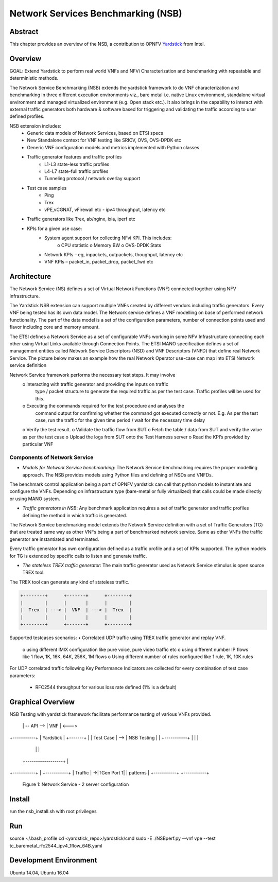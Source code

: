 .. This work is licensed under a Creative Commons Attribution 4.0 International
.. License.
.. http://creativecommons.org/licenses/by/4.0
.. (c) OPNFV, 2016-2017 Intel Corporation.

=====================================
Network Services Benchmarking (NSB)
=====================================

Abstract
========

.. _Yardstick: https://wiki.opnfv.org/yardstick

This chapter provides an overview of the NSB, a contribution to OPNFV
Yardstick_ from Intel.

Overview
========

GOAL: Extend Yardstick to perform real world VNFs and NFVi Characterization and
benchmarking with repeatable and deterministic methods.

The Network Service Benchmarking (NSB) extends the yardstick framework to do
VNF characterization and benchmarking in three different execution
environments viz., bare metal i.e. native Linux environment, standalone virtual
environment and managed virtualized environment (e.g. Open stack etc.).
It also brings in the capability to interact with external traffic generators
both hardware & software based for triggering and validating the traffic
according to user defined profiles.

NSB extension includes:
    • Generic data models of Network Services, based on ETSI specs
    • New Standalone context for VNF testing like SRIOV, OVS, OVS-DPDK etc
    • Generic VNF configuration models and metrics implemented with Python
      classes
    • Traffic generator features and traffic profiles
        • L1-L3 state-less traffic profiles
        • L4-L7 state-full  traffic  profiles
        • Tunneling protocol / network overlay support
    • Test case samples
        • Ping
        • Trex
        • vPE,vCGNAT, vFirewall etc - ipv4 throughput, latency etc
    • Traffic generators like Trex, ab/nginx, ixia, iperf etc
    • KPIs for a given use case:
        • System agent support for collecting NFvi KPI. This includes:
            o CPU statistic
            o Memory BW
            o OVS-DPDK Stats
        • Network KPIs – eg, inpackets, outpackets, thoughput, latency etc
        • VNF KPIs – packet_in, packet_drop, packet_fwd etc

Architecture
============
The Network Service (NS) defines a set of Virtual Network Functions (VNF)
connected together using NFV infrastructure.

The Yardstick NSB extension can support multiple VNFs created by different
vendors including traffic generators. Every VNF being tested has its
own data model. The Network service defines a VNF modelling on base of performed
network functionality. The part of the data model is a set of the configuration
parameters, number of connection points used and flavor including core and
memory amount.

The ETSI defines a Network Service as a set of configurable VNFs working in
some NFV Infrastructure connecting each other using Virtual Links available
through Connection Points. The ETSI MANO specification defines a set of
management entities called Network Service Descriptors (NSD) and
VNF Descriptors (VNFD) that define real Network Service. The picture below
makes an example how the real Network Operator use-case can map into ETSI
Network service definition

Network Service framework performs the necessary test steps. It may involve
    o Interacting with traffic generator and providing the inputs on traffic
      type / packet structure to generate the required traffic as per the
      test case. Traffic profiles will be used for this.
    o Executing the commands required for the test procedure and analyses the
      command output for confirming whether the command got executed correctly
      or not. E.g. As per the test case, run the traffic for the given
      time period / wait for the necessary time delay
    o Verify the test result.
    o Validate the traffic flow from SUT
    o Fetch the table / data from SUT and verify the value as per the test case
    o Upload the logs from SUT onto the Test Harness server
    o Read the KPI’s provided by particular VNF

Components of Network Service
------------------------------

* *Models for Network Service benchmarking*: The Network Service benchmarking
  requires the proper modelling approach. The NSB provides models using Python
  files and defining of NSDs and VNFDs.

The benchmark control application being a part of OPNFV yardstick can call
that python models to instantiate and configure the VNFs. Depending on
infrastructure type (bare-metal or fully virtualized) that calls could be
made directly or using MANO system.

* *Traffic generators in NSB*: Any benchmark application requires a set of
  traffic generator and traffic profiles defining the method in which traffic
  is generated.

The Network Service benchmarking model extends the Network Service
definition with a set of Traffic Generators (TG) that are treated
same way as other VNFs being a part of benchmarked network service.
Same as other VNFs the traffic generator are instantiated and terminated.

Every traffic generator has own configuration defined as a traffic profile and
a set of KPIs supported. The python models for TG is extended by specific calls
to listen and generate traffic.

* *The stateless TREX traffic generator*: The main traffic generator used as
  Network Service stimulus is open source TREX tool.

The TREX tool can generate any kind of stateless traffic.

.. code-block:: console

        +--------+      +-------+      +--------+
        |        |      |       |      |        |
        |  Trex  | ---> |  VNF  | ---> |  Trex  |
        |        |      |       |      |        |
        +--------+      +-------+      +--------+

Supported testcases scenarios:
• Correlated UDP traffic using TREX traffic generator and replay VNF.
    o using different IMIX configuration like pure voice, pure video traffic etc
    o using different number IP flows like 1 flow, 1K, 16K, 64K, 256K, 1M flows
    o Using different number of rules configured like 1 rule, 1K, 10K rules

For UDP correlated traffic following Key Performance Indicators are collected
for every combination of test case parameters:
        • RFC2544 throughput for various loss rate defined (1% is a default)

Graphical Overview
==================

NSB Testing with yardstick framework  facilitate performance testing of various
VNFs provided.

.. code-block:: console

+-----------+
|           |                                                     +-----------+
|   vPE     |                                                   ->|TGen Port 0|
| TestCase  |                                                   | +-----------+
|           |                                                   |               -
+-----------+     +------------------+            +-------+     |
                  |                  | -- API --> |  VNF  | <--->
+-----------+     |     Yardstick    |            +-------+     |
| Test Case | --> |    NSB Testing   |                          |
+-----------+     |                  |                          |
                  |                  |                          |
      |           +------------------+                          |
+-----------+                                                   | +-----------+
|   Traffic |                                                   ->|TGen Port 1|
|  patterns |                                                     +-----------+
+-----------+
              Figure 1: Network Service - 2 server configuration


Install
=======

run the nsb_install.sh with root privileges

Run
===

source ~/.bash_profile
cd <yardstick_repo>/yardstick/cmd
sudo -E ./NSBperf.py --vnf vpe --test tc_baremetal_rfc2544_ipv4_1flow_64B.yaml

Development Environment
=======================

Ubuntu 14.04, Ubuntu 16.04
